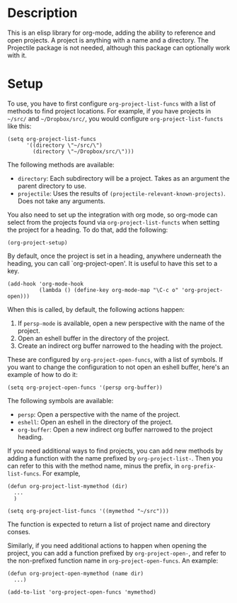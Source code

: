 * Description
This is an elisp library for org-mode, adding the ability to reference and open
projects. A project is anything with a name and a directory. The Projectile
package is not needed, although this package can optionally work with it.

* Setup

To use, you have to first configure ~org-project-list-funcs~ with a list of
methods to find project locations. For example, if you have projects in ~~/src/~
and ~~/Dropbox/src/~, you would configure ~org-project-list-functs~ like this:

#+begin_src elisp
  (setq org-project-list-funcs
        '((directory \"~/src/\")
          (directory \"~/Dropbox/src/\")))
#+end_src

The following methods are available:
  - ~directory~: Each subdirectory will be a project. Takes as an argument the
    parent directory to use.
  - ~projectile~: Uses the results of ~(projectile-relevant-known-projects)~.
    Does not take any arguments.

You also need to set up the integration with org mode, so org-mode can select
from the projects found via ~org-project-list-functs~ when setting the project
for a heading.  To do that, add the following:

#+begin_src elisp
  (org-project-setup)
#+end_src

By default, once the project is set in a heading, anywhere underneath the
heading, you can call `org-project-open'. It is useful to have this set to a
key.

#+begin_src elisp
  (add-hook 'org-mode-hook
            (lambda () (define-key org-mode-map "\C-c o" 'org-project-open)))
#+end_src

When this is called, by default, the following actions happen:
  1. If ~persp-mode~ is available, open a new perspective with the name of the project.
  2. Open an eshell buffer in the directory of the project.
  3. Create an indirect org buffer narrowed to the heading with the project.

These are configured by ~org-project-open-funcs~, with a list of symbols.  If you want to 
change the configuration to not open an eshell buffer, here's an example of how to do it:

#+begin_src elisp
  (setq org-project-open-funcs '(persp org-buffer))
#+end_src

The following symbols are available:
  - ~persp~: Open a perspective with the name of the project.
  - ~eshell~: Open an eshell in the directory of the project.
  - ~org-buffer~: Open a new indirect org buffer narrowed to the project
    heading.

# Extending

If you need additional ways to find projects, you can add new methods by adding
a function with the name prefixed by ~org-project-list-~. Then you can refer to
this with the method name, minus the prefix, in ~org-prefix-list-funcs~.  For example,

#+begin_src elisp
  (defun org-project-list-mymethod (dir)
    ...
    )

  (setq org-project-list-funcs '((mymethod "~/src")))
#+end_src 

The function is expected to return a list of project name and directory conses.

Similarly, if you need additional actions to happen when opening the project,
you can add a function prefixed by ~org-project-open-~, and refer to the
non-prefixed function name in ~org-project-open-funcs~.  An example:

#+begin_src elisp
  (defun org-project-open-mymethod (name dir)
    ...)

  (add-to-list 'org-project-open-funcs 'mymethod)
#+end_src

